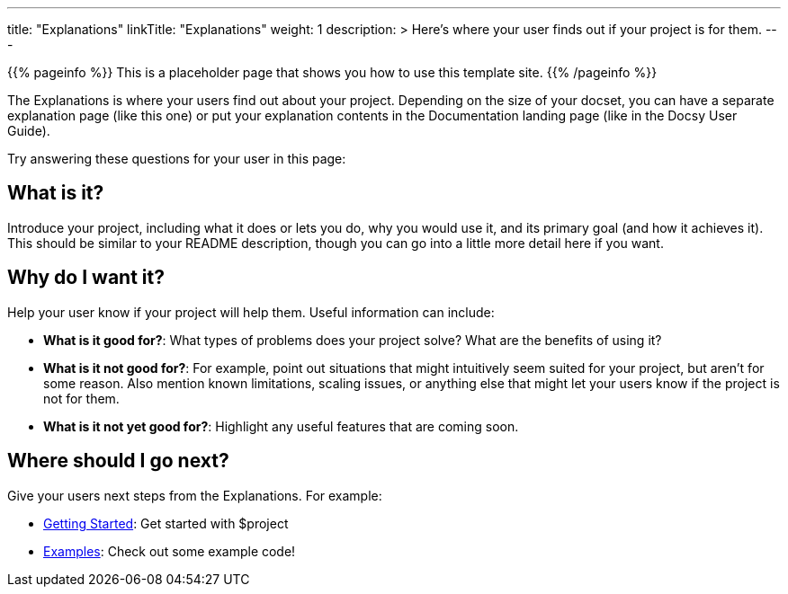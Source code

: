
---
title: "Explanations"
linkTitle: "Explanations"
weight: 1
description: >
  Here's where your user finds out if your project is for them.
---

{{% pageinfo %}}
This is a placeholder page that shows you how to use this template site.
{{% /pageinfo %}}


The Explanations is where your users find out about your project. Depending on the size of your docset, you can have a separate explanation page (like this one) or put your explanation contents in the Documentation landing page (like in the Docsy User Guide). 

Try answering these questions for your user in this page:

== What is it?

Introduce your project, including what it does or lets you do, why you would use it, and its primary goal (and how it achieves it). This should be similar to your README description, though you can go into a little more detail here if you want.

== Why do I want it?

Help your user know if your project will help them. Useful information can include: 

* **What is it good for?**: What types of problems does your project solve? What are the benefits of using it?

* **What is it not good for?**: For example, point out situations that might intuitively seem suited for your project, but aren't for some reason. Also mention known limitations, scaling issues, or anything else that might let your users know if the project is not for them.

* **What is it *not yet* good for?**: Highlight any useful features that are coming soon.

== Where should I go next?

Give your users next steps from the Explanations. For example:

* link:../tutorials/getting-started/[Getting Started]: Get started with $project
* link:../how-to-guides/examples/[Examples]: Check out some example code!

